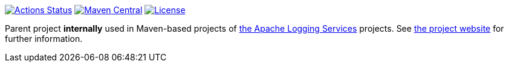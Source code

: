 ////
Licensed to the Apache Software Foundation (ASF) under one or more
contributor license agreements. See the NOTICE file distributed with
this work for additional information regarding copyright ownership.
The ASF licenses this file to You under the Apache License, Version 2.0
(the "License"); you may not use this file except in compliance with
the License. You may obtain a copy of the License at

    https://www.apache.org/licenses/LICENSE-2.0

Unless required by applicable law or agreed to in writing, software
distributed under the License is distributed on an "AS IS" BASIS,
WITHOUT WARRANTIES OR CONDITIONS OF ANY KIND, either express or implied.
See the License for the specific language governing permissions and
limitations under the License.
////

https://github.com/apache/logging-parent/actions[image:https://github.com/apache/logging-parent/workflows/build/badge.svg[Actions Status]]
https://search.maven.org/search?q=g:org.apache.logging%20a:logging-parent[image:https://img.shields.io/maven-central/v/org.apache.logging/logging-parent.svg[Maven Central]]
https://www.apache.org/licenses/LICENSE-2.0.txt[image:https://img.shields.io/github/license/apache/logging-parent.svg[License]]

Parent project **internally** used in Maven-based projects of https://logging.apache.org[the Apache Logging Services] projects. See https://logging.apache.org/logging-parent[the project website] for further information.
